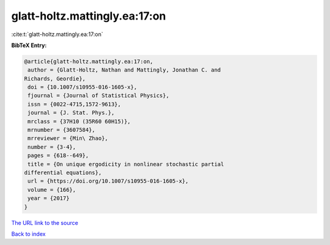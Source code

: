 glatt-holtz.mattingly.ea:17:on
==============================

:cite:t:`glatt-holtz.mattingly.ea:17:on`

**BibTeX Entry:**

.. code-block:: bibtex

   @article{glatt-holtz.mattingly.ea:17:on,
    author = {Glatt-Holtz, Nathan and Mattingly, Jonathan C. and
   Richards, Geordie},
    doi = {10.1007/s10955-016-1605-x},
    fjournal = {Journal of Statistical Physics},
    issn = {0022-4715,1572-9613},
    journal = {J. Stat. Phys.},
    mrclass = {37H10 (35R60 60H15)},
    mrnumber = {3607584},
    mrreviewer = {Min\ Zhao},
    number = {3-4},
    pages = {618--649},
    title = {On unique ergodicity in nonlinear stochastic partial
   differential equations},
    url = {https://doi.org/10.1007/s10955-016-1605-x},
    volume = {166},
    year = {2017}
   }
`The URL link to the source <ttps://doi.org/10.1007/s10955-016-1605-x}>`_


`Back to index <../By-Cite-Keys.html>`_
